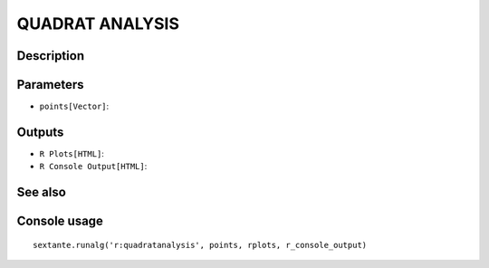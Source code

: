 QUADRAT ANALYSIS
================

Description
-----------

Parameters
----------

- ``points[Vector]``:

Outputs
-------

- ``R Plots[HTML]``:
- ``R Console Output[HTML]``:

See also
---------


Console usage
-------------


::

	sextante.runalg('r:quadratanalysis', points, rplots, r_console_output)
